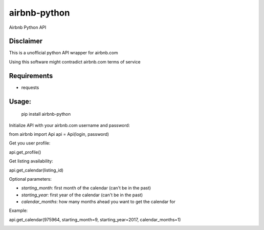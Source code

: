 airbnb-python
===================

Airbnb Python API

Disclaimer
----------

This is a unofficial python API wrapper for airbnb.com

Using this software might contradict airbnb.com terms of service

Requirements
------------

* requests

Usage:
------

	pip install airbnb-python

Initialize API with your airbnb.com username and password:

from airbnb import Api
api = Api(login, password)

Get you user profile:

api.get_profile()

Get listing availability:
    
api.get_calendar(listing_id)

Optional parameters:

- `starting_month`: first month of the calendar (can't be in the past)
- `starting_year`: first year of the calendar (can't be in the past)
- `calendar_months`: how many months ahead you want to get the calendar for

Example:

api.get_calendar(975964, starting_month=9, starting_year=2017, calendar_months=1)


	
.. image:: https://travis-ci.org/nderkach/airbnb-python.png
    :target: https://travis-ci.org/nderkach/airbnb-python
